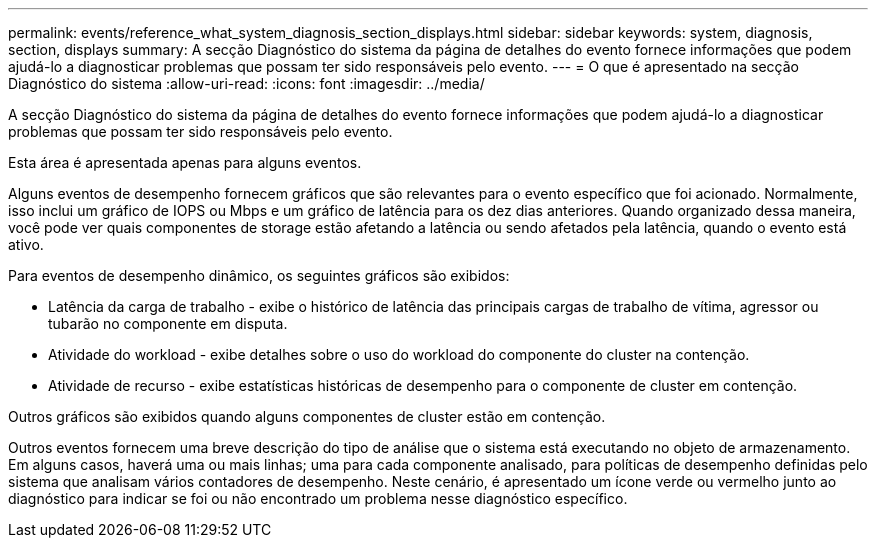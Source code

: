 ---
permalink: events/reference_what_system_diagnosis_section_displays.html 
sidebar: sidebar 
keywords: system, diagnosis, section, displays 
summary: A secção Diagnóstico do sistema da página de detalhes do evento fornece informações que podem ajudá-lo a diagnosticar problemas que possam ter sido responsáveis pelo evento. 
---
= O que é apresentado na secção Diagnóstico do sistema
:allow-uri-read: 
:icons: font
:imagesdir: ../media/


[role="lead"]
A secção Diagnóstico do sistema da página de detalhes do evento fornece informações que podem ajudá-lo a diagnosticar problemas que possam ter sido responsáveis pelo evento.

Esta área é apresentada apenas para alguns eventos.

Alguns eventos de desempenho fornecem gráficos que são relevantes para o evento específico que foi acionado. Normalmente, isso inclui um gráfico de IOPS ou Mbps e um gráfico de latência para os dez dias anteriores. Quando organizado dessa maneira, você pode ver quais componentes de storage estão afetando a latência ou sendo afetados pela latência, quando o evento está ativo.

Para eventos de desempenho dinâmico, os seguintes gráficos são exibidos:

* Latência da carga de trabalho - exibe o histórico de latência das principais cargas de trabalho de vítima, agressor ou tubarão no componente em disputa.
* Atividade do workload - exibe detalhes sobre o uso do workload do componente do cluster na contenção.
* Atividade de recurso - exibe estatísticas históricas de desempenho para o componente de cluster em contenção.


Outros gráficos são exibidos quando alguns componentes de cluster estão em contenção.

Outros eventos fornecem uma breve descrição do tipo de análise que o sistema está executando no objeto de armazenamento. Em alguns casos, haverá uma ou mais linhas; uma para cada componente analisado, para políticas de desempenho definidas pelo sistema que analisam vários contadores de desempenho. Neste cenário, é apresentado um ícone verde ou vermelho junto ao diagnóstico para indicar se foi ou não encontrado um problema nesse diagnóstico específico.
